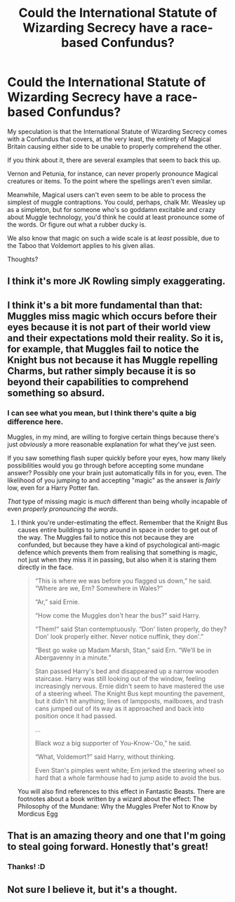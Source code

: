 #+TITLE: Could the International Statute of Wizarding Secrecy have a race-based Confundus?

* Could the International Statute of Wizarding Secrecy have a race-based Confundus?
:PROPERTIES:
:Author: FerusGrim
:Score: 1
:DateUnix: 1510533172.0
:DateShort: 2017-Nov-13
:FlairText: Discussion
:END:
My speculation is that the International Statute of Wizarding Secrecy comes with a Confundus that covers, at the very least, the entirety of Magical Britain causing either side to be unable to properly comprehend the other.

If you think about it, there are several examples that seem to back this up.

Vernon and Petunia, for instance, can never properly pronounce Magical creatures or items. To the point where the spellings aren't even similar.

Meanwhile, Magical users can't even seem to be able to process the simplest of muggle contraptions. You could, perhaps, chalk Mr. Weasley up as a simpleton, but for someone who's so goddamn excitable and crazy about Muggle technology, you'd think he could at least pronounce some of the words. Or figure out what a rubber ducky is.

We also know that magic on such a wide scale is at /least/ possible, due to the Taboo that Voldemort applies to his given alias.

Thoughts?


** I think it's more JK Rowling simply exaggerating.
:PROPERTIES:
:Author: AutumnSouls
:Score: 10
:DateUnix: 1510533314.0
:DateShort: 2017-Nov-13
:END:


** I think it's a bit more fundamental than that: Muggles miss magic which occurs before their eyes because it is not part of their world view and their expectations mold their reality. So it is, for example, that Muggles fail to notice the Knight bus not because it has Muggle repelling Charms, but rather simply because it is so beyond their capabilities to comprehend something so absurd.
:PROPERTIES:
:Author: Taure
:Score: 2
:DateUnix: 1510557711.0
:DateShort: 2017-Nov-13
:END:

*** I can see what you mean, but I think there's quite a big difference here.

Muggles, in my mind, are willing to forgive certain things because there's just /obviously/ a more reasonable explanation for what they've just seen.

If you saw something flash super quickly before your eyes, how many likely possibilities would you go through before accepting some mundane answer? Possibly one your brain just automatically fills in for you, even. The likelihood of you jumping to and accepting "magic" as the answer is /fairly/ low, even for a Harry Potter fan.

/That/ type of missing magic is /much/ different than being wholly incapable of even /properly pronouncing the words/.
:PROPERTIES:
:Author: FerusGrim
:Score: 1
:DateUnix: 1510561638.0
:DateShort: 2017-Nov-13
:END:

**** I think you're under-estimating the effect. Remember that the Knight Bus causes entire buildings to jump around in space in order to get out of the way. The Muggles fail to notice this not because they are confunded, but because they have a kind of psychological anti-magic defence which prevents them from realising that something is magic, not just when they miss it in passing, but also when it is staring them directly in the face.

#+begin_quote
  “This is where we was before you flagged us down,” he said. “Where are we, Ern? Somewhere in Wales?”

  “Ar,” said Ernie.

  “How come the Muggles don't hear the bus?” said Harry.

  “Them!” said Stan contemptuously. “Don' listen properly, do they? Don' look properly either. Never notice nuffink, they don'.”

  “Best go wake up Madam Marsh, Stan,” said Ern. “We'll be in Abergavenny in a minute.”

  Stan passed Harry's bed and disappeared up a narrow wooden staircase. Harry was still looking out of the window, feeling increasingly nervous. Ernie didn't seem to have mastered the use of a steering wheel. The Knight Bus kept mounting the pavement, but it didn't hit anything; lines of lampposts, mailboxes, and trash cans jumped out of its way as it approached and back into position once it had passed.

  ...

  Black woz a big supporter of You-Know-'Oo,” he said.

  “What, Voldemort?” said Harry, without thinking.

  Even Stan's pimples went white; Ern jerked the steering wheel so hard that a whole farmhouse had to jump aside to avoid the bus.
#+end_quote

You will also find references to this effect in Fantastic Beasts. There are footnotes about a book written by a wizard about the effect: The Philosophy of the Mundane: Why the Muggles Prefer Not to Know by Mordicus Egg
:PROPERTIES:
:Author: Taure
:Score: 2
:DateUnix: 1510562935.0
:DateShort: 2017-Nov-13
:END:


** That is an amazing theory and one that I'm going to steal going forward. Honestly that's great!
:PROPERTIES:
:Author: textposts_only
:Score: 3
:DateUnix: 1510536589.0
:DateShort: 2017-Nov-13
:END:

*** Thanks! :D
:PROPERTIES:
:Author: FerusGrim
:Score: 1
:DateUnix: 1510544967.0
:DateShort: 2017-Nov-13
:END:


** Not sure I believe it, but it's a thought.
:PROPERTIES:
:Author: Achille-Talon
:Score: 1
:DateUnix: 1510597401.0
:DateShort: 2017-Nov-13
:END:
